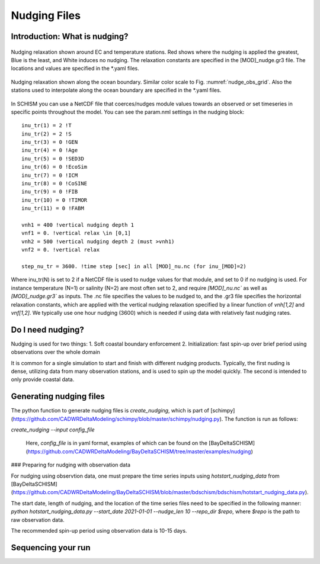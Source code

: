 
.. _nudging:

=============
Nudging Files
=============

Introduction: What is nudging?
------------------------------


.. _nudge_obs_grid:

.. figure:: ../img/nudging_obs_gr3.png
   :class: with-border
   :width: 70%
   :align: center
   
   Nudging relaxation shown around EC and temperature stations. Red shows where the nudging is applied the greatest, Blue is the least, and White induces no nudging. The relaxation constants are specified in the [MOD]_nudge.gr3 file. The locations and values are specified in the \*.yaml files.

.. _nudge_ocean_grid:

.. figure:: ../img/nudging_ocean_gr3.png
   :class: with-border
   :width: 70%
   :align: center
   
   Nudging relaxation shown along the ocean boundary. Similar color scale to Fig. :numref:`nudge_obs_grid`. Also the stations used to interpolate along the ocean boundary are specified in the \*.yaml files.

In SCHISM you can use a NetCDF file that coerces/nudges module values towards an observed or set timeseries in specific points throughout the model.
You can see the param.nml settings in the nudging block::

    inu_tr(1) = 2 !T
    inu_tr(2) = 2 !S
    inu_tr(3) = 0 !GEN
    inu_tr(4) = 0 !Age
    inu_tr(5) = 0 !SED3D
    inu_tr(6) = 0 !EcoSim
    inu_tr(7) = 0 !ICM
    inu_tr(8) = 0 !CoSINE
    inu_tr(9) = 0 !FIB
    inu_tr(10) = 0 !TIMOR
    inu_tr(11) = 0 !FABM

    vnh1 = 400 !vertical nudging depth 1
    vnf1 = 0. !vertical relax \in [0,1]
    vnh2 = 500 !vertical nudging depth 2 (must >vnh1)
    vnf2 = 0. !vertical relax

    step_nu_tr = 3600. !time step [sec] in all [MOD]_nu.nc (for inu_[MOD]=2)

Where inu_tr(N) is set to 2 if a NetCDF file is used to nudge values for that module, and set to 0 if no nudging is used. For instance temperature (N=1) or salinity (N=2) are most often set to 2, and require `[MOD]_nu.nc`` as well as `[MOD]_nudge.gr3`` as inputs. The .nc file specifies the values to be nudged to, and the .gr3 file specifies the horizontal relaxation constants, which are applied with the vertical nudging relaxation specified by a linear function of `vnh[1,2]` and `vnf[1,2]`. We typically use one hour nudging (3600) which is needed if using data with relatively fast nudging rates.

Do I need nudging?
------------------
Nudging is used for two things:
1. Soft coastal boundary enforcement
2. Initialization: fast spin-up over brief period using observations over the whole domain

It is common for a single simulation to start and finish with different nudging products. Typically, the first nuding is dense, utilizing data from many observation stations, and is used to spin up the model quickly. The second is intended to only provide coastal data.

Generating nudging files
-----------------
The python function to generate nudging files is `create_nudging`, which is part of [schimpy](https://github.com/CADWRDeltaModeling/schimpy/blob/master/schimpy/nudging.py). The function is run as follows:

`create_nudging --input config_file`

 Here, `config_file` is in yaml format, examples of which can be found on the [BayDeltaSCHISM](https://github.com/CADWRDeltaModeling/BayDeltaSCHISM/tree/master/examples/nudging)

### Preparing for nudging with observation data

For nudging using observtion data, one must prepare the time series inputs using `hotstart_nudging_data` from [BayDeltaSCHISM](https://github.com/CADWRDeltaModeling/BayDeltaSCHISM/blob/master/bdschism/bdschism/hotstart_nudging_data.py).

The start date, length of nudging, and the location of the time series files need to be specified in the following manner:
`python hotstart_nudging_data.py --start_date 2021-01-01 --nudge_len 10 --repo_dir $repo`, where `$repo` is the path to raw observation data.

The recommended spin-up period using observation data is 10-15 days.

Sequencing your run
-------------------
.. raw:: html 
    :file: ../img/nuding_flowchart.svg

.. this is from the following code:
.. ---
.. config:
..   look: classic
..   theme: redux
..   layout: elk
.. ---
.. flowchart LR
..     hgrid["Horizontal Grid: 
..             hgrid.gr3"] --> nudge_py["Run: nudging.py"]
..     vgrid3["Vertical Grid:
..             vgrid.in.3d"] --> nudge_py
..     nudge(["Start: nudging input"]) --> nudge_ts["Nudging time series 
..                         in .csv"]
..     nudge_ts --> nudge_py
..     nudge_py --> nudge_nc["{MOD}_nu.nc & {MOD_nudge.gr3}"]
..     hycom_input["hycom_input"] --> nudge_py
..     nudge_nc --> baroclinic{"Baroclinic Simulation"}
..     hgrid@{ shape: doc}
..     vgrid3@{ shape: doc}
..     nudge_ts@{ shape: docs}
..     nudge_nc@{ shape: docs}
..     style baroclinic fill:#BBDEFB
..     click hgrid "https://cadwrdeltamodeling.github.io/BayDeltaSCHISM/topics/mesh.html#"

